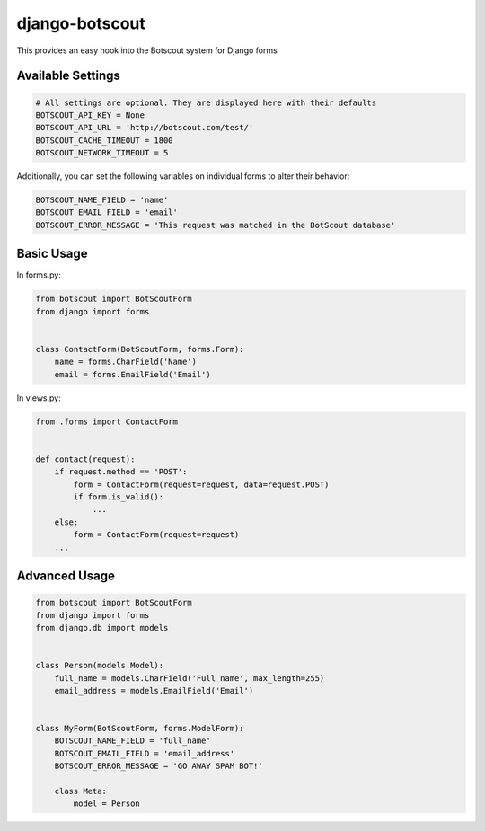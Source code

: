 django-botscout
===============

This provides an easy hook into the Botscout system for Django forms

Available Settings
------------------

.. code:: python

    # All settings are optional. They are displayed here with their defaults
    BOTSCOUT_API_KEY = None
    BOTSCOUT_API_URL = 'http://botscout.com/test/'
    BOTSCOUT_CACHE_TIMEOUT = 1800
    BOTSCOUT_NETWORK_TIMEOUT = 5

Additionally, you can set the following variables on individual forms to
alter their behavior:

.. code:: python

    BOTSCOUT_NAME_FIELD = 'name'
    BOTSCOUT_EMAIL_FIELD = 'email'
    BOTSCOUT_ERROR_MESSAGE = 'This request was matched in the BotScout database'

Basic Usage
-----------

In forms.py:

.. code:: python

    from botscout import BotScoutForm
    from django import forms


    class ContactForm(BotScoutForm, forms.Form):
        name = forms.CharField('Name')
        email = forms.EmailField('Email')

In views.py:

.. code:: python

    from .forms import ContactForm


    def contact(request):
        if request.method == 'POST':
            form = ContactForm(request=request, data=request.POST)
            if form.is_valid():
                ...
        else:
            form = ContactForm(request=request)
        ...

Advanced Usage
--------------

.. code:: python

    from botscout import BotScoutForm
    from django import forms
    from django.db import models


    class Person(models.Model):
        full_name = models.CharField('Full name', max_length=255)
        email_address = models.EmailField('Email')


    class MyForm(BotScoutForm, forms.ModelForm):
        BOTSCOUT_NAME_FIELD = 'full_name'
        BOTSCOUT_EMAIL_FIELD = 'email_address'
        BOTSCOUT_ERROR_MESSAGE = 'GO AWAY SPAM BOT!'

        class Meta:
            model = Person

